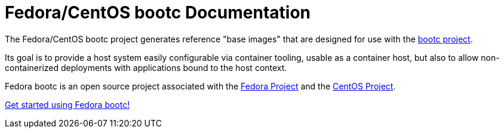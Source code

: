 = Fedora/CentOS bootc Documentation

The Fedora/CentOS bootc project generates reference "base images" that
are designed for use with the https://github.com/containers/bootc[bootc project].

Its goal is to provide a host system easily configurable via container
tooling, usable as a container host, but also to allow non-containerized
deployments with applications bound to the host context.

Fedora bootc is an open source project associated with the link:https://fedoraproject.org/[Fedora Project] and the link:https://www.centos.org[CentOS Project].

xref:getting-started.adoc[Get started using Fedora bootc!]
